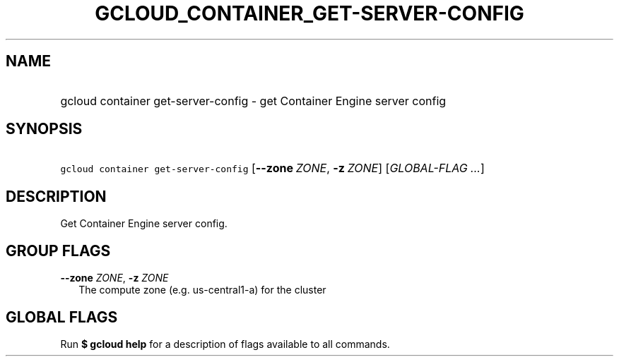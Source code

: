 
.TH "GCLOUD_CONTAINER_GET\-SERVER\-CONFIG" 1



.SH "NAME"
.HP
gcloud container get\-server\-config \- get Container Engine server config



.SH "SYNOPSIS"
.HP
\f5gcloud container get\-server\-config\fR [\fB\-\-zone\fR\ \fIZONE\fR,\ \fB\-z\fR\ \fIZONE\fR] [\fIGLOBAL\-FLAG\ ...\fR]


.SH "DESCRIPTION"

Get Container Engine server config.



.SH "GROUP FLAGS"

\fB\-\-zone\fR \fIZONE\fR, \fB\-z\fR \fIZONE\fR
.RS 2m
The compute zone (e.g. us\-central1\-a) for the cluster


.RE

.SH "GLOBAL FLAGS"

Run \fB$ gcloud help\fR for a description of flags available to all commands.
